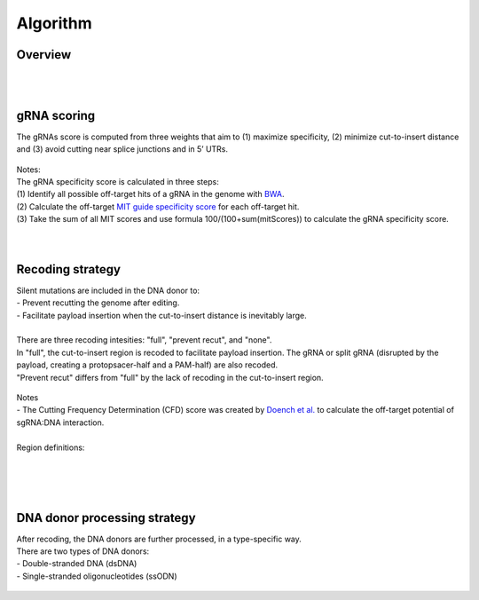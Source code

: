 Algorithm 
=========

Overview
--------
.. figure:: /_static/images/Algorithm.png
   :width: 55%
   :align: center
   :alt: Algorithm_overview
|
|
gRNA scoring
------------
The gRNAs score is computed from three weights that aim to (1) maximize specificity, (2) minimize cut-to-insert distance and (3) avoid cutting near splice junctions and in 5’ UTRs.

.. figure:: /_static/images/gRNA.png
   :width: 100%
   :align: center
   :alt: gRNA_scoring
| Notes:
| The gRNA specificity score is calculated in three steps:
| (1) Identify all possible off-target hits of a gRNA in the genome with `BWA <https://bio-bwa.sourceforge.net/>`_. 
| (2) Calculate the off-target `MIT guide specificity score <https://www.nature.com/articles/nbt.2647>`_ for each off-target hit.  
| (3) Take the sum of all MIT scores and use formula 100/(100+sum(mitScores)) to calculate the gRNA specificity score.
| 
|
Recoding strategy
-----------------
| Silent mutations are included in the DNA donor to:
| - Prevent recutting the genome after editing. 
| - Facilitate payload insertion when the cut-to-insert distance is inevitably large.  
|
| There are three recoding intesities: "full", "prevent recut", and "none". 
| In "full", the cut-to-insert region is recoded to facilitate payload insertion. The gRNA or split gRNA (disrupted by the payload, creating a protopsacer-half and a PAM-half) are also recoded.
| "Prevent recut" differs from "full" by the lack of recoding in the cut-to-insert region.

.. figure:: /_static/images/recode.png
   :width: 100%
   :align: center
   :alt: Recode_strategy
      
| Notes
| - The Cutting Frequency Determination (CFD) score was created by `Doench et al. <https://www.ncbi.nlm.nih.gov/pmc/articles/PMC4744125/>`_  to calculate the off-target potential of sgRNA:DNA interaction.
|
| Region definitions:
|

.. figure:: /_static/images/region.png
   :width: 100%
   :align: center
   :alt: region_definition
|
|
DNA donor processing strategy
-----------------------------
| After recoding, the DNA donors are further processed, in a type-specific way.
| There are two types of DNA donors:
| - Double-stranded DNA (dsDNA) 
| - Single-stranded oligonucleotides (ssODN)

.. figure:: /_static/images/donor.png
   :width: 100%
   :align: center
   :alt: Donor_strategy

   
.. autosummary::
   :toctree: generated
